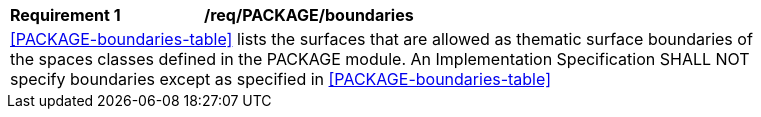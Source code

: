 [[req_PACKAGE_boundaries]]
[width="90%",cols="2,6"]
|===
^|*Requirement  {counter:req-id}* |*/req/PACKAGE/boundaries* 
2+|<<PACKAGE-boundaries-table>> lists the surfaces that are allowed as thematic surface boundaries of the spaces classes defined in the PACKAGE module. An Implementation Specification SHALL NOT specify boundaries except as specified in <<PACKAGE-boundaries-table>>
|===
